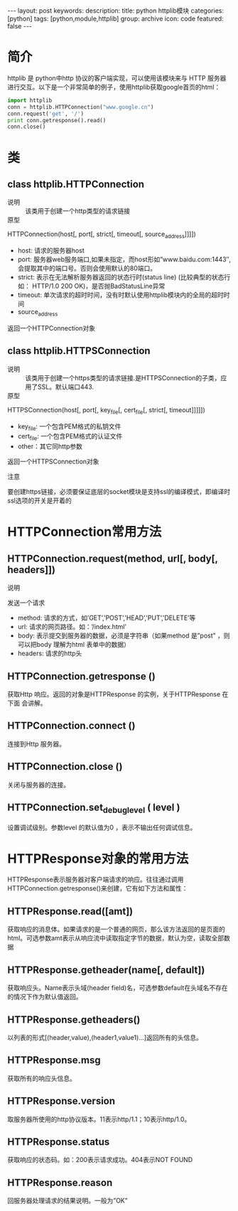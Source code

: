 #+BEGIN_HTML
---
layout: post
keywords: 
description: 
title: python httplib模块 
categories: [python]
tags: [python,module,httplib]
group: archive
icon: code
featured: false
---
#+END_HTML
* 简介
httplib 是 python中http 协议的客户端实现，可以使用该模块来与 HTTP 服务器进行交互。以下是一个非常简单的例子，使用httplib获取google首页的html：
#+BEGIN_SRC python
import httplib
conn = httplib.HTTPConnection("www.google.cn")
conn.request('get', '/')
print conn.getresponse().read()
conn.close()
#+END_SRC
* 类
** class httplib.HTTPConnection
+ 说明 :: 该类用于创建一个http类型的请求链接
+ 原型 :: 
HTTPConnection(host[, port[, strict[, timeout[, source_address]]]])
- host: 请求的服务器host
- port: 服务器web服务端口,如果未指定，而host形如”www.baidu.com:1443″,会提取其中的端口号。否则会使用默认的80端口。
- strict: 表示在无法解析服务器返回的状态行时(status line) (比较典型的状态行如： HTTP/1.0 200 OK)，是否抛BadStatusLine异常
- timeout: 单次请求的超时时间，没有时默认使用httplib模块内的全局的超时时间
- source_address
返回一个HTTPConnection对象
** class httplib.HTTPSConnection
+ 说明 :: 该类用于创建一个https类型的请求链接.是HTTPSConnection的子类，应用了SSL。默认端口443.
+ 原型 :: 
HTTPSConnection(host[, port[, key_file[, cert_file[, strict[, timeout]]]]])
- key_file: 一个包含PEM格式的私钥文件
- cert_file: 一个包含PEM格式的认证文件
- other：其它同http参数
返回一个HTTPSConnection对象
+ 注意 :: 
要创建https链接，必须要保证底层的socket模块是支持ssl的编译模式，即编译时ssl选项的开关是开着的
* HTTPConnection常用方法
** HTTPConnection.request(method, url[, body[, headers]])
+ 说明 ::
发送一个请求
- method: 请求的方式，如’GET’,'POST’,'HEAD’,'PUT’,'DELETE’等
- url: 请求的网页路径。如：’/index.html’
- body: 表示提交到服务器的数据，必须是字符串（如果method 是”post” ，则可以把body 理解为html 表单中的数据）
- headers: 请求的http头
** HTTPConnection.getresponse ()
获取Http 响应。返回的对象是HTTPResponse 的实例，关于HTTPResponse 在下面 会讲解。
** HTTPConnection.connect ()
连接到Http 服务器。
** HTTPConnection.close ()
关闭与服务器的连接。
** HTTPConnection.set_debuglevel ( level )
设置调试级别。参数level 的默认值为0 ，表示不输出任何调试信息。
* HTTPResponse对象的常用方法
HTTPResponse表示服务器对客户端请求的响应。往往通过调用HTTPConnection.getresponse()来创建，它有如下方法和属性：
** HTTPResponse.read([amt])
获取响应的消息体。如果请求的是一个普通的网页，那么该方法返回的是页面的html。可选参数amt表示从响应流中读取指定字节的数据，默认为空，读取全部数据
** HTTPResponse.getheader(name[, default])
获取响应头。Name表示头域(header field)名，可选参数default在头域名不存在的情况下作为默认值返回。
** HTTPResponse.getheaders()
以列表的形式[(header,value),(header1,value1)...]返回所有的头信息。
** HTTPResponse.msg
获取所有的响应头信息。
** HTTPResponse.version
取服务器所使用的http协议版本。11表示http/1.1；10表示http/1.0。
** HTTPResponse.status
获取响应的状态码。如：200表示请求成功。404表示NOT FOUND
** HTTPResponse.reason
回服务器处理请求的结果说明。一般为”OK”
